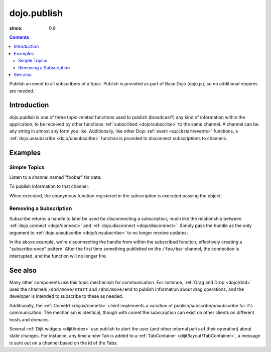 .. _dojo/publish:

============
dojo.publish
============

:since: 0.9

.. contents ::
   :depth: 2

Publish an event to all subscribers of a `topic`. Publish is provided as part of Base Dojo (dojo.js), so no additional requires are needed.

Introduction
============

`dojo.publish` is one of three topic-related functions used to publish (broadcast?) any kind of information within the application, to be received by other functions :ref:`subscribed <dojo/subscribe>` to the same channel. A channel can be any string in almost any form you like. Additionally, like other Dojo :ref:`event <quickstart/events>` functions, a :ref:`dojo.unsubscribe <dojo/unsubscribe>` function is provided to disconnect subscriptions to channels.

Examples
========

Simple Topics
-------------

Listen to a channel named "foobar" for data:

.. js ::
 
  // Dojo 1.7 (AMD)
  require(["dojo/_base/connect"], function(connect){
    connect.subscribe("foobar", function(message){
      console.log("I got: ", message);
    });
  });
  // Dojo < 1.7
  dojo.subscribe("foobar", function(message){
      console.log("I got: ", message);
  });

To publish information to that channel:

.. js ::
   
  // Dojo 1.7 (AMD)
  require(["dojo/_base/connect"], function(connect){
    connect.publish("foobar", [{
      item:"one", another:"item", anObject:{ deeper:"data" }
    }]);
  });
  // Dojo < 1.7
  dojo.publish("foobar", [{
     item:"one", another:"item", anObject:{ deeper:"data" }
  }]);

When executed, the anonymous function registered in the subscription is executed passing the object.

Removing a Subscription
-----------------------

Subscribe returns a handle to later be used for disconnecting a subscription, much like the relationship between :ref:`dojo.connect <dojo/connect>` and :ref:`dojo.disconnect <dojo/disconnect>`. Simply pass the handle as the only argument to :ref:`dojo.unsubscribe <dojo/unsubscribe>` to no longer receive updates:

.. js ::
 
  // Dojo 1.7 (AMD)
  require(["dojo/_base/connect"], function(connect){
    var handle = connect.subscribe("/foo/bar", function(message){
      // only runs once in this case:
      connect.unsubscribe(handle);
    });
  });
  // Dojo < 1.7
  var handle = dojo.subscribe("/foo/bar", function(message){
      // only runs once in this case:
      dojo.unsubscribe(handle);
  });

In the above example, we're disconnecting the handle from within the subscribed function, effectively creating a "subscribe-once" pattern. After the first time something published on the ``/foo/bar`` channel, the connection is interrupted, and the function will no longer fire.

See also
========

Many other components use this topic mechanism for communication. For instance, :ref:`Drag and Drop <dojo/dnd>` uses the channels ``/dnd/move/start`` and ``/dnd/move/end`` to publish information about drag operations, and the developer is intended to subscribe to these as needed.

Additionally, the :ref:`Cometd <dojox/cometd>` client implements a variation of publish/subscribe/unsubscribe for it's communication. The mechanism is identical, though with comet the subscription can exist on other clients on different hosts and domains.

Several :ref:`Dijit widgets <dijit/index>` use publish to alert the user (and other internal parts of their operation) about state changes. For instance, any time a new Tab is added to a :ref:`TabContainer <dijit/layout/TabContainer>`, a message is sent out on a channel based on the id of the Tabs:

.. js ::
 
  // Dojo 1.7 (AMD)
  require(["dojo/_base/connect"], function(connect){
    var id = "myTabs";
    connect.subscribe(id + "-addChild", function(child){
      // child is the new pane being added to the tabs with id="myTabs"
    });
  });
  // Dojo < 1.7
  var id = "myTabs";
  dojo.subscribe(id + "-addChild", function(child){
     // child is the new pane being added to the tabs with id="myTabs"
  });

